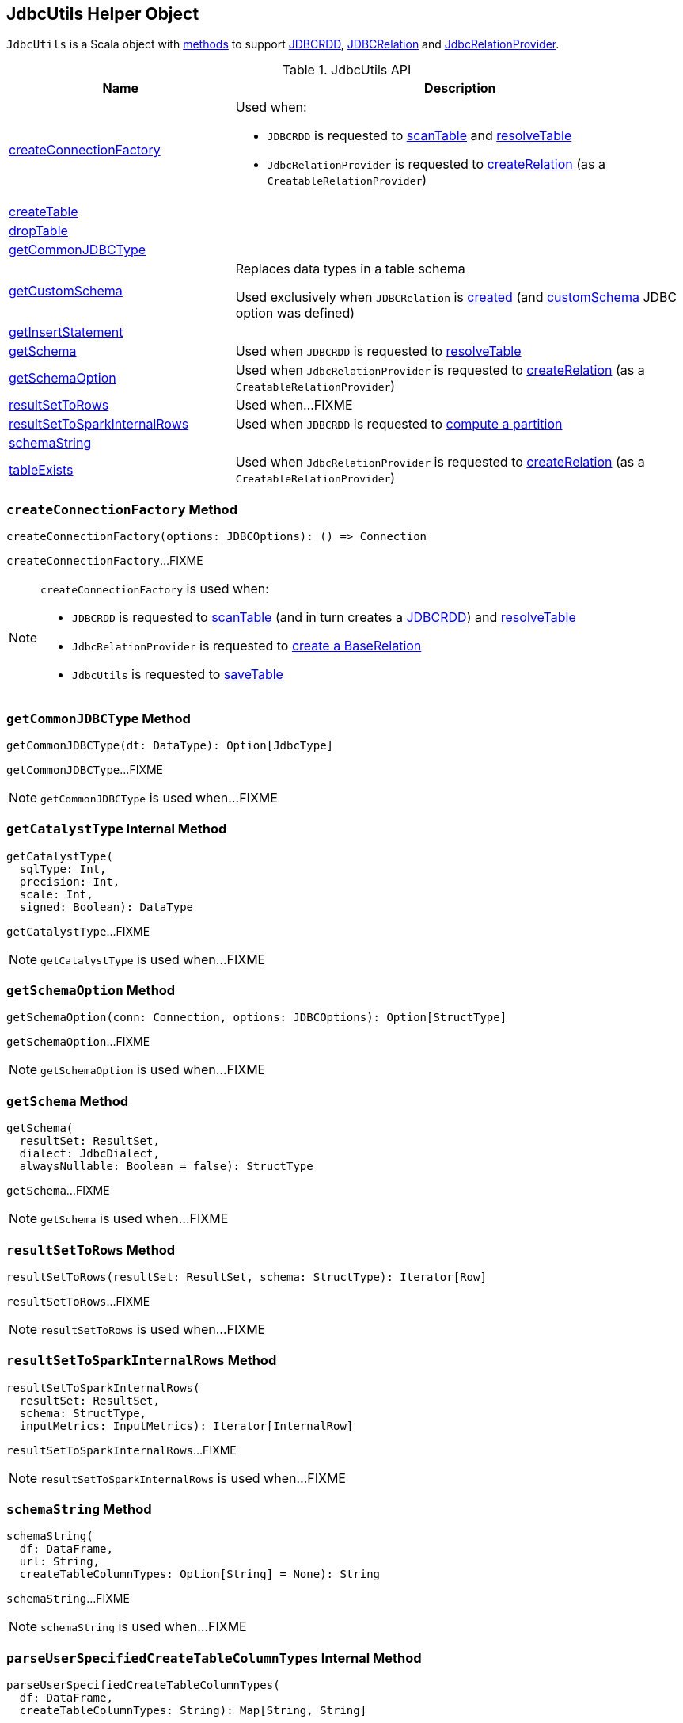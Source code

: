 == [[JdbcUtils]] JdbcUtils Helper Object

`JdbcUtils` is a Scala object with <<methods, methods>> to support link:spark-sql-JDBCRDD.adoc[JDBCRDD], link:spark-sql-JDBCRelation.adoc[JDBCRelation] and link:spark-sql-JdbcRelationProvider.adoc[JdbcRelationProvider].

[[methods]]
.JdbcUtils API
[cols="1,2",options="header",width="100%"]
|===
| Name
| Description

| <<createConnectionFactory, createConnectionFactory>>
a| Used when:

* `JDBCRDD` is requested to link:spark-sql-JDBCRDD.adoc#scanTable[scanTable] and link:spark-sql-JDBCRDD.adoc#resolveTable[resolveTable]

* `JdbcRelationProvider` is requested to link:spark-sql-JdbcRelationProvider.adoc#createRelation-CreatableRelationProvider[createRelation] (as a `CreatableRelationProvider`)

| <<createTable, createTable>>
|

| <<dropTable, dropTable>>
|

| <<getCommonJDBCType, getCommonJDBCType>>
|

| <<getCustomSchema, getCustomSchema>>
| Replaces data types in a table schema

Used exclusively when `JDBCRelation` is link:spark-sql-JDBCRelation.adoc#schema[created] (and link:spark-sql-JDBCOptions.adoc#customSchema[customSchema] JDBC option was defined)

| <<getInsertStatement, getInsertStatement>>
|

| <<getSchema, getSchema>>
| Used when `JDBCRDD` is requested to link:spark-sql-JDBCRDD.adoc#resolveTable[resolveTable]

| <<getSchemaOption, getSchemaOption>>
| Used when `JdbcRelationProvider` is requested to link:spark-sql-JdbcRelationProvider.adoc#createRelation-CreatableRelationProvider[createRelation] (as a `CreatableRelationProvider`)

| <<resultSetToRows, resultSetToRows>>
| Used when...FIXME

| <<resultSetToSparkInternalRows, resultSetToSparkInternalRows>>
| Used when `JDBCRDD` is requested to link:spark-sql-JDBCRDD.adoc#compute[compute a partition]

| <<schemaString, schemaString>>
|

| <<tableExists, tableExists>>
| Used when `JdbcRelationProvider` is requested to link:spark-sql-JdbcRelationProvider.adoc#createRelation-CreatableRelationProvider[createRelation] (as a `CreatableRelationProvider`)
|===

=== [[createConnectionFactory]] `createConnectionFactory` Method

[source, scala]
----
createConnectionFactory(options: JDBCOptions): () => Connection
----

`createConnectionFactory`...FIXME

[NOTE]
====
`createConnectionFactory` is used when:

* `JDBCRDD` is requested to link:spark-sql-JDBCRDD.adoc#scanTable[scanTable] (and in turn creates a link:spark-sql-JDBCRDD.adoc#creating-instance[JDBCRDD]) and link:spark-sql-JDBCRDD.adoc#resolveTable[resolveTable]

* `JdbcRelationProvider` is requested to link:spark-sql-JdbcRelationProvider.adoc#createRelation[create a BaseRelation]

* `JdbcUtils` is requested to <<saveTable, saveTable>>
====

=== [[getCommonJDBCType]] `getCommonJDBCType` Method

[source, scala]
----
getCommonJDBCType(dt: DataType): Option[JdbcType]
----

`getCommonJDBCType`...FIXME

NOTE: `getCommonJDBCType` is used when...FIXME

=== [[getCatalystType]] `getCatalystType` Internal Method

[source, scala]
----
getCatalystType(
  sqlType: Int,
  precision: Int,
  scale: Int,
  signed: Boolean): DataType
----

`getCatalystType`...FIXME

NOTE: `getCatalystType` is used when...FIXME

=== [[getSchemaOption]] `getSchemaOption` Method

[source, scala]
----
getSchemaOption(conn: Connection, options: JDBCOptions): Option[StructType]
----

`getSchemaOption`...FIXME

NOTE: `getSchemaOption` is used when...FIXME

=== [[getSchema]] `getSchema` Method

[source, scala]
----
getSchema(
  resultSet: ResultSet,
  dialect: JdbcDialect,
  alwaysNullable: Boolean = false): StructType
----

`getSchema`...FIXME

NOTE: `getSchema` is used when...FIXME

=== [[resultSetToRows]] `resultSetToRows` Method

[source, scala]
----
resultSetToRows(resultSet: ResultSet, schema: StructType): Iterator[Row]
----

`resultSetToRows`...FIXME

NOTE: `resultSetToRows` is used when...FIXME

=== [[resultSetToSparkInternalRows]] `resultSetToSparkInternalRows` Method

[source, scala]
----
resultSetToSparkInternalRows(
  resultSet: ResultSet,
  schema: StructType,
  inputMetrics: InputMetrics): Iterator[InternalRow]
----

`resultSetToSparkInternalRows`...FIXME

NOTE: `resultSetToSparkInternalRows` is used when...FIXME

=== [[schemaString]] `schemaString` Method

[source, scala]
----
schemaString(
  df: DataFrame,
  url: String,
  createTableColumnTypes: Option[String] = None): String
----

`schemaString`...FIXME

NOTE: `schemaString` is used when...FIXME

=== [[parseUserSpecifiedCreateTableColumnTypes]] `parseUserSpecifiedCreateTableColumnTypes` Internal Method

[source, scala]
----
parseUserSpecifiedCreateTableColumnTypes(
  df: DataFrame,
  createTableColumnTypes: String): Map[String, String]
----

`parseUserSpecifiedCreateTableColumnTypes`...FIXME

NOTE: `parseUserSpecifiedCreateTableColumnTypes` is used when...FIXME

=== [[saveTable]] `saveTable` Method

[source, scala]
----
saveTable(
  df: DataFrame,
  tableSchema: Option[StructType],
  isCaseSensitive: Boolean,
  options: JDBCOptions): Unit
----

`saveTable`...FIXME

NOTE: `saveTable` is used when...FIXME

=== [[getCustomSchema]] Replacing Data Types In Table Schema -- `getCustomSchema` Method

[source, scala]
----
getCustomSchema(
  tableSchema: StructType,
  customSchema: String,
  nameEquality: Resolver): StructType
----

`getCustomSchema` replaces the data type of the fields in the input `tableSchema` link:spark-sql-StructType.adoc[schema] that are included in the input `customSchema` (if defined).

Internally, `getCustomSchema` branches off per the input `customSchema`.

If the input `customSchema` is undefined or empty, `getCustomSchema` simply returns the input `tableSchema` unchanged.

Otherwise, if the input `customSchema` is not empty, `getCustomSchema` requests `CatalystSqlParser` to link:spark-sql-AbstractSqlParser.adoc#parseTableSchema[parse it] (i.e. create a new link:spark-sql-StructType.adoc[StructType] for the given `customSchema` canonical schema representation).

`getCustomSchema` then uses `SchemaUtils` to link:spark-sql-SchemaUtils.adoc#checkColumnNameDuplication[checkColumnNameDuplication] (in the column names of the user-defined `customSchema` schema with the input `nameEquality`).

In the end, `getCustomSchema` replaces the data type of the fields in the input `tableSchema` that are included in the input `userSchema`.

NOTE: `getCustomSchema` is used exclusively when `JDBCRelation` is link:spark-sql-JDBCRelation.adoc#schema[created] (and link:spark-sql-JDBCOptions.adoc#customSchema[customSchema] JDBC option was defined).

=== [[dropTable]] `dropTable` Method

[source, scala]
----
dropTable(conn: Connection, table: String): Unit
----

`dropTable`...FIXME

NOTE: `dropTable` is used when...FIXME

=== [[createTable]] `createTable` Method

[source, scala]
----
createTable(
  conn: Connection,
  df: DataFrame,
  options: JDBCOptions): Unit
----

`createTable`...FIXME

NOTE: `createTable` is used when...FIXME

=== [[getInsertStatement]] `getInsertStatement` Method

[source, scala]
----
getInsertStatement(
  table: String,
  rddSchema: StructType,
  tableSchema: Option[StructType],
  isCaseSensitive: Boolean,
  dialect: JdbcDialect): String
----

`getInsertStatement`...FIXME

NOTE: `getInsertStatement` is used when...FIXME

=== [[getJdbcType]] `getJdbcType` Internal Method

[source, scala]
----
getJdbcType(dt: DataType, dialect: JdbcDialect): JdbcType
----

`getJdbcType`...FIXME

NOTE: `getJdbcType` is used when...FIXME
